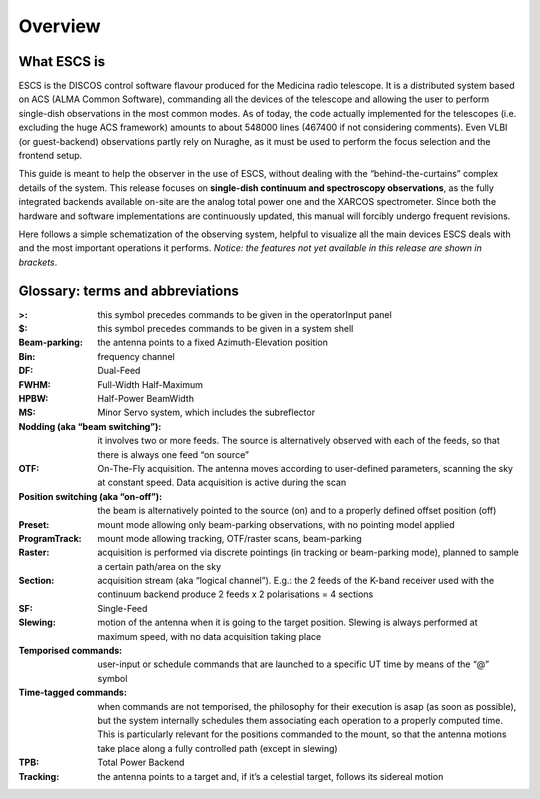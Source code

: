 
.. _E_Overview: 

********
Overview 
********


What ESCS is
============

ESCS is the DISCOS control software flavour produced for the Medicina radio 
telescope. 
It is a distributed system based on ACS (ALMA Common Software), commanding all
the devices of the telescope and allowing the user to perform single-dish
observations in the most common modes. 
As of today, the code actually implemented for the telescopes (i.e. excluding
the huge ACS framework) amounts to about 548000 lines (467400 if not
considering comments). 
Even VLBI (or guest-backend) observations partly rely on Nuraghe, as it must be
used to perform the focus selection and the frontend setup. 

This guide is meant to help the observer in the use of ESCS, without dealing
with the “behind-the-curtains” complex details of the system. 
This release focuses on **single-dish continuum and spectroscopy
observations**, as the fully integrated backends available on-site are the
analog total power one and the XARCOS spectrometer. Since both the hardware and
software implementations are continuously updated, this manual will forcibly
undergo frequent revisions. 
 
Here follows a simple schematization of the observing system, helpful to
visualize all the main devices ESCS deals with and the most important
operations it performs. 
*Notice: the features not yet available in this release are shown in brackets*.


.. figure:: images/ESCSTasks.png
   :scale: 100%
   :alt: ESCS overall tasks
   :align: center



Glossary: terms and abbreviations
=================================

:>: this symbol precedes commands to be given in the operatorInput panel
:$: this symbol precedes commands to be given in a system shell
:Beam-parking: the antenna points to a fixed Azimuth-Elevation position 
:Bin: frequency channel
:DF: Dual-Feed
:FWHM: Full-Width Half-Maximum
:HPBW: Half-Power BeamWidth
:MS: Minor Servo system, which includes the subreflector 
:Nodding (aka “beam switching”): it involves two or more feeds. The source is 
 alternatively observed with each of the feeds, so that there is always one 
 feed “on source”
:OTF: On-The-Fly acquisition. The antenna moves according to user-defined
 parameters, scanning the sky at constant speed. Data acquisition is active
 during the scan
:Position switching (aka “on-off”): the beam is alternatively pointed to the
 source (on) and to a properly defined offset position (off)
:Preset: mount mode allowing only beam-parking observations, with no pointing
 model applied
:ProgramTrack: mount mode allowing tracking, OTF/raster scans, beam-parking 
:Raster: acquisition is performed via discrete pointings (in tracking or
 beam-parking mode), planned to sample a certain path/area on the sky 
:Section: acquisition stream (aka “logical channel”). E.g.: the 2 feeds of the
 K-band receiver used with the continuum backend produce 2 feeds x 2
 polarisations = 4 sections  
:SF: Single-Feed
:Slewing: motion of the antenna when it is going to the target position.
 Slewing is always performed at maximum speed, with no data acquisition taking
 place
:Temporised commands: user-input or schedule commands that are launched to a
 specific UT time by means of the “@” symbol
:Time-tagged commands: when commands are not temporised, the philosophy for
 their execution is asap (as soon as possible), but the system internally
 schedules them associating each operation to a properly computed time. This is
 particularly relevant for the positions commanded to the mount, so that the
 antenna motions take place along a fully controlled path (except in slewing)
:TPB: Total Power Backend
:Tracking: the antenna points to a target and, if it’s a celestial target,
 follows its sidereal motion



